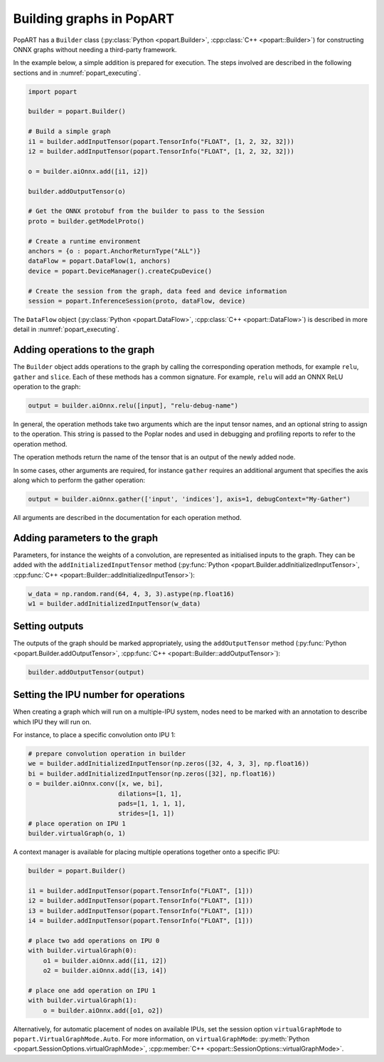 .. _popart_building:

Building graphs in PopART
-------------------------

PopART has a ``Builder`` class (:py:class:`Python <popart.Builder>`, :cpp:class:`C++ <popart::Builder>`) for constructing ONNX graphs without needing a third-party framework.

In the example below, a simple addition is prepared for execution. The steps involved are
described in the following sections and in :numref:`popart_executing`.

.. code-block:: python

  import popart

  builder = popart.Builder()

  # Build a simple graph
  i1 = builder.addInputTensor(popart.TensorInfo("FLOAT", [1, 2, 32, 32]))
  i2 = builder.addInputTensor(popart.TensorInfo("FLOAT", [1, 2, 32, 32]))

  o = builder.aiOnnx.add([i1, i2])

  builder.addOutputTensor(o)

  # Get the ONNX protobuf from the builder to pass to the Session
  proto = builder.getModelProto()

  # Create a runtime environment
  anchors = {o : popart.AnchorReturnType("ALL")}
  dataFlow = popart.DataFlow(1, anchors)
  device = popart.DeviceManager().createCpuDevice()

  # Create the session from the graph, data feed and device information
  session = popart.InferenceSession(proto, dataFlow, device)

The ``DataFlow`` object (:py:class:`Python <popart.DataFlow>`, :cpp:class:`C++ <popart::DataFlow>`) is described in more detail in :numref:`popart_executing`.

Adding operations to the graph
~~~~~~~~~~~~~~~~~~~~~~~~~~~~~~

The ``Builder`` object adds operations to the graph by calling the
corresponding operation methods, for example ``relu``, ``gather`` and ``slice``.  Each of these methods has a common signature.
For example, ``relu`` will add an ONNX ReLU operation to the graph:

.. code-block:: python

  output = builder.aiOnnx.relu([input], "relu-debug-name")

In general, the operation methods take two arguments which are the input tensor
names, and an optional string to assign to the operation. This string is passed
to the Poplar nodes and used in debugging and profiling reports to refer to the
operation method.

The operation methods return the name of the tensor that is an output of the newly added node.

In some cases, other arguments are required, for instance ``gather`` requires an additional argument that specifies the axis along which to perform the gather operation:

.. code-block:: python

  output = builder.aiOnnx.gather(['input', 'indices'], axis=1, debugContext="My-Gather")

All arguments are described in the documentation for each operation method.

Adding parameters to the graph
~~~~~~~~~~~~~~~~~~~~~~~~~~~~~~

Parameters, for instance the weights of a convolution, are represented as
initialised inputs to the graph.  They can be added with the
``addInitializedInputTensor`` method (:py:func:`Python <popart.Builder.addInitializedInputTensor>`, :cpp:func:`C++ <popart::Builder::addInitializedInputTensor>`):

.. code-block:: python

  w_data = np.random.rand(64, 4, 3, 3).astype(np.float16)
  w1 = builder.addInitializedInputTensor(w_data)

Setting outputs
~~~~~~~~~~~~~~~

The outputs of the graph should be marked appropriately, using the
``addOutputTensor`` method (:py:func:`Python <popart.Builder.addOutputTensor>`, :cpp:func:`C++ <popart::Builder::addOutputTensor>`):

.. code-block:: python

  builder.addOutputTensor(output)

Setting the IPU number for operations
~~~~~~~~~~~~~~~~~~~~~~~~~~~~~~~~~~~~~

When creating a graph which will run on a multiple-IPU system, nodes need
to be marked with an annotation to describe which IPU they will run on.

For instance, to place a specific convolution onto IPU 1:

.. code-block:: python

  # prepare convolution operation in builder
  we = builder.addInitializedInputTensor(np.zeros([32, 4, 3, 3], np.float16))
  bi = builder.addInitializedInputTensor(np.zeros([32], np.float16))
  o = builder.aiOnnx.conv([x, we, bi],
                          dilations=[1, 1],
                          pads=[1, 1, 1, 1],
                          strides=[1, 1])
  # place operation on IPU 1
  builder.virtualGraph(o, 1)


A context manager is available for placing multiple operations together onto a
specific IPU:

.. code-block:: python

  builder = popart.Builder()

  i1 = builder.addInputTensor(popart.TensorInfo("FLOAT", [1]))
  i2 = builder.addInputTensor(popart.TensorInfo("FLOAT", [1]))
  i3 = builder.addInputTensor(popart.TensorInfo("FLOAT", [1]))
  i4 = builder.addInputTensor(popart.TensorInfo("FLOAT", [1]))

  # place two add operations on IPU 0
  with builder.virtualGraph(0):
      o1 = builder.aiOnnx.add([i1, i2])
      o2 = builder.aiOnnx.add([i3, i4])

  # place one add operation on IPU 1
  with builder.virtualGraph(1):
      o = builder.aiOnnx.add([o1, o2])

Alternatively, for automatic placement of nodes on available IPUs, set the
session option ``virtualGraphMode`` to ``popart.VirtualGraphMode.Auto``. For more information, on ``virtualGraphMode``: :py:meth:`Python <popart.SessionOptions.virtualGraphMode>`, :cpp:member:`C++ <popart::SessionOptions::virtualGraphMode>`.
